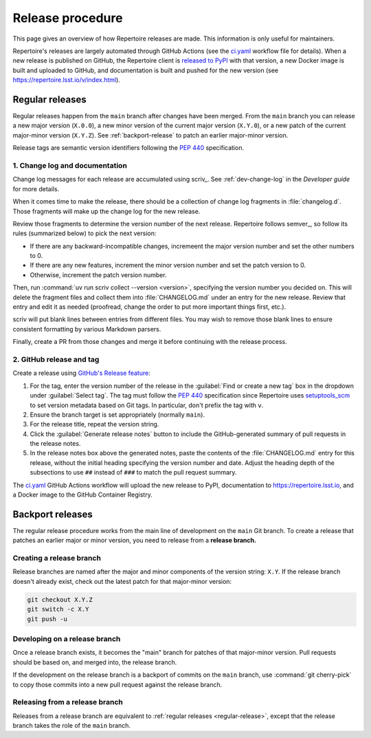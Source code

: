 #################
Release procedure
#################

This page gives an overview of how Repertoire releases are made.
This information is only useful for maintainers.

Repertoire's releases are largely automated through GitHub Actions (see the `ci.yaml`_ workflow file for details).
When a new release is published on GitHub, the Repertoire client is `released to PyPI`_ with that version, a new Docker image is built and uploaded to GitHub, and documentation is built and pushed for the new version (see https://repertoire.lsst.io/v/index.html).

.. _`released to PyPI`: https://pypi.org/project/rubin-repertoire/
.. _`ci.yaml`: https://github.com/lsst-sqre/repertoire/blob/main/.github/workflows/ci.yaml

.. _regular-release:

Regular releases
================

Regular releases happen from the ``main`` branch after changes have been merged.
From the ``main`` branch you can release a new major version (``X.0.0``), a new minor version of the current major version (``X.Y.0``), or a new patch of the current major-minor version (``X.Y.Z``).
See :ref:`backport-release` to patch an earlier major-minor version.

Release tags are semantic version identifiers following the :pep:`440` specification.

1. Change log and documentation
-------------------------------

Change log messages for each release are accumulated using scriv_.
See :ref:`dev-change-log` in the *Developer guide* for more details.

When it comes time to make the release, there should be a collection of change log fragments in :file:`changelog.d`.
Those fragments will make up the change log for the new release.

Review those fragments to determine the version number of the next release.
Repertoire follows semver_, so follow its rules (summarized below) to pick the next version:

.. rst-class:: compact

- If there are any backward-incompatible changes, incremeent the major version number and set the other numbers to 0.
- If there are any new features, increment the minor version number and set the patch version to 0.
- Otherwise, increment the patch version number.

Then, run :command:`uv run scriv collect --version <version>`, specifying the version number you decided on.
This will delete the fragment files and collect them into :file:`CHANGELOG.md` under an entry for the new release.
Review that entry and edit it as needed (proofread, change the order to put more important things first, etc.).

scriv will put blank lines between entries from different files.
You may wish to remove those blank lines to ensure consistent formatting by various Markdown parsers.

Finally, create a PR from those changes and merge it before continuing with the release process.

2. GitHub release and tag
-------------------------

Create a release using `GitHub's Release feature <https://docs.github.com/en/repositories/releasing-projects-on-github/managing-releases-in-a-repository>`__:

1. For the tag, enter the version number of the release in the :guilabel:`Find or create a new tag` box in the dropdown under :guilabel:`Select tag`.
   The tag must follow the :pep:`440` specification since Repertoire uses setuptools_scm_ to set version metadata based on Git tags.
   In particular, don't prefix the tag with ``v``.

   .. _setuptools_scm: https://github.com/pypa/setuptools-scm

2. Ensure the branch target is set appropriately (normally ``main``).

3. For the release title, repeat the version string.

4. Click the :guilabel:`Generate release notes` button to include the GitHub-generated summary of pull requests in the release notes.

5. In the release notes box above the generated notes, paste the contents of the :file:`CHANGELOG.md` entry for this release, without the initial heading specifying the version number and date.
   Adjust the heading depth of the subsections to use ``##`` instead of ``###`` to match the pull request summary.

The `ci.yaml`_ GitHub Actions workflow will upload the new release to PyPI, documentation to https://repertoire.lsst.io, and a Docker image to the GitHub Container Registry.

.. _backport-release:

Backport releases
=================

The regular release procedure works from the main line of development on the ``main`` Git branch.
To create a release that patches an earlier major or minor version, you need to release from a **release branch.**

Creating a release branch
-------------------------

Release branches are named after the major and minor components of the version string: ``X.Y``.
If the release branch doesn't already exist, check out the latest patch for that major-minor version:

.. code-block:: sh

   git checkout X.Y.Z
   git switch -c X.Y
   git push -u

Developing on a release branch
------------------------------

Once a release branch exists, it becomes the "main" branch for patches of that major-minor version.
Pull requests should be based on, and merged into, the release branch.

If the development on the release branch is a backport of commits on the ``main`` branch, use :command:`git cherry-pick` to copy those commits into a new pull request against the release branch.

Releasing from a release branch
-------------------------------

Releases from a release branch are equivalent to :ref:`regular releases <regular-release>`, except that the release branch takes the role of the ``main`` branch.
